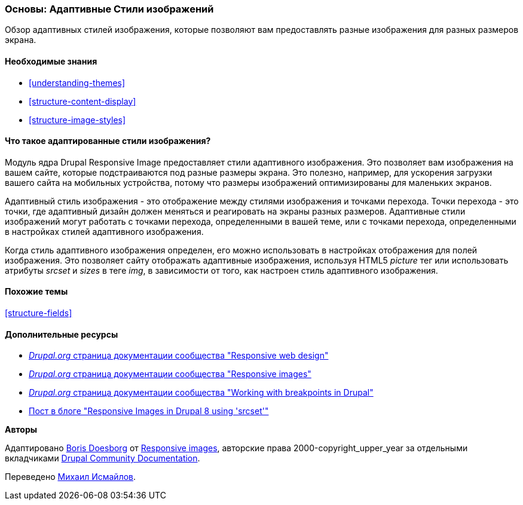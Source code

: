 [[structure-image-responsive]]

=== Основы: Адаптивные Стили изображений

[role="summary"]
Обзор адаптивных стилей изображения, которые позволяют вам предоставлять разные изображения для разных размеров экрана.

(((Адаптивные Стили изображений,обзор)))
(((Стили изображений,адаптированный)))
(((Точка перехода,обзор)))
(((HTML5 тег изображения, и адаптированные изображения)))

==== Необходимые знания

* <<understanding-themes>>
* <<structure-content-display>>
* <<structure-image-styles>>

==== Что такое адаптированные стили изображения?

Модуль ядра Drupal Responsive Image предоставляет стили адаптивного изображения. Это позволяет
вам изображения на вашем сайте, которые подстраиваются под разные
размеры экрана. Это полезно, например, для ускорения загрузки вашего сайта на
мобильных устройства, потому что размеры изображений оптимизированы для маленьких экранов.

Адаптивный стиль изображения - это отображение между стилями изображения и точками перехода.
Точки перехода - это точки, где адаптивный дизайн должен меняться и
реагировать на экраны разных размеров. Адаптивные стили изображений могут работать
с точками перехода, определенными в вашей теме, или с точками перехода, определенными в
настройках стилей адаптивного изображения.

Когда стиль адаптивного изображения определен, его можно использовать в настройках отображения
для полей изображения. Это позволяет сайту отображать адаптивные изображения, используя
HTML5 _picture_ тег или использовать атрибуты _srcset_ и _sizes_ в теге _img_,
в зависимости от того, как настроен стиль адаптивного изображения.

==== Похожие темы

<<structure-fields>>

==== Дополнительные ресурсы

* https://www.drupal.org/docs/mobile-guide/responsive-web-design[_Drupal.org_ страница документации сообщества "Responsive web design"]

* https://www.drupal.org/docs/mobile-guide/responsive-images[_Drupal.org_ страница документации сообщества "Responsive images"]

* https://www.drupal.org/docs/theming-drupal/working-with-breakpoints-in-drupal[_Drupal.org_ страница документации сообщества "Working with breakpoints in Drupal"]

* https://chromatichq.com/blog/responsive-images-drupal-8-using-srcset[Пост в блоге "Responsive Images in Drupal 8 using 'srcset'"]

*Авторы*

Адаптировано https://www.drupal.org/u/batigolix[Boris Doesborg] от
https://www.drupal.org/docs/mobile-guide/responsive-images[Responsive
images],
авторские права 2000-copyright_upper_year за отдельными вкладчиками
https://www.drupal.org/documentation[Drupal Community Documentation].

Переведено https://www.drupal.org/u/MishaIsmajlov[Михаил Исмайлов].
